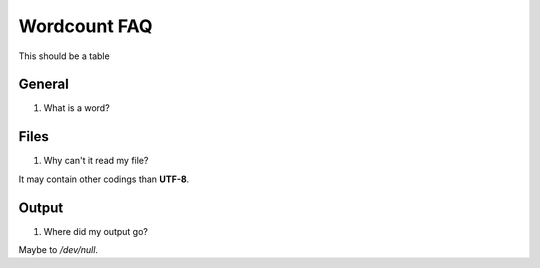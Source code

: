 .. FAQ collection for the Wordcount program

Wordcount FAQ
=============


This should be a table

=======  =====
Section  Name
=======  =====
A        General
B        Files
C        Output
=======  ======



General
-------


#. What is a word?


Files
-----


#. Why can't it read my file?

It may contain other codings than **UTF-8**.


Output
------

#. Where did my output go?

Maybe to */dev/null*.
